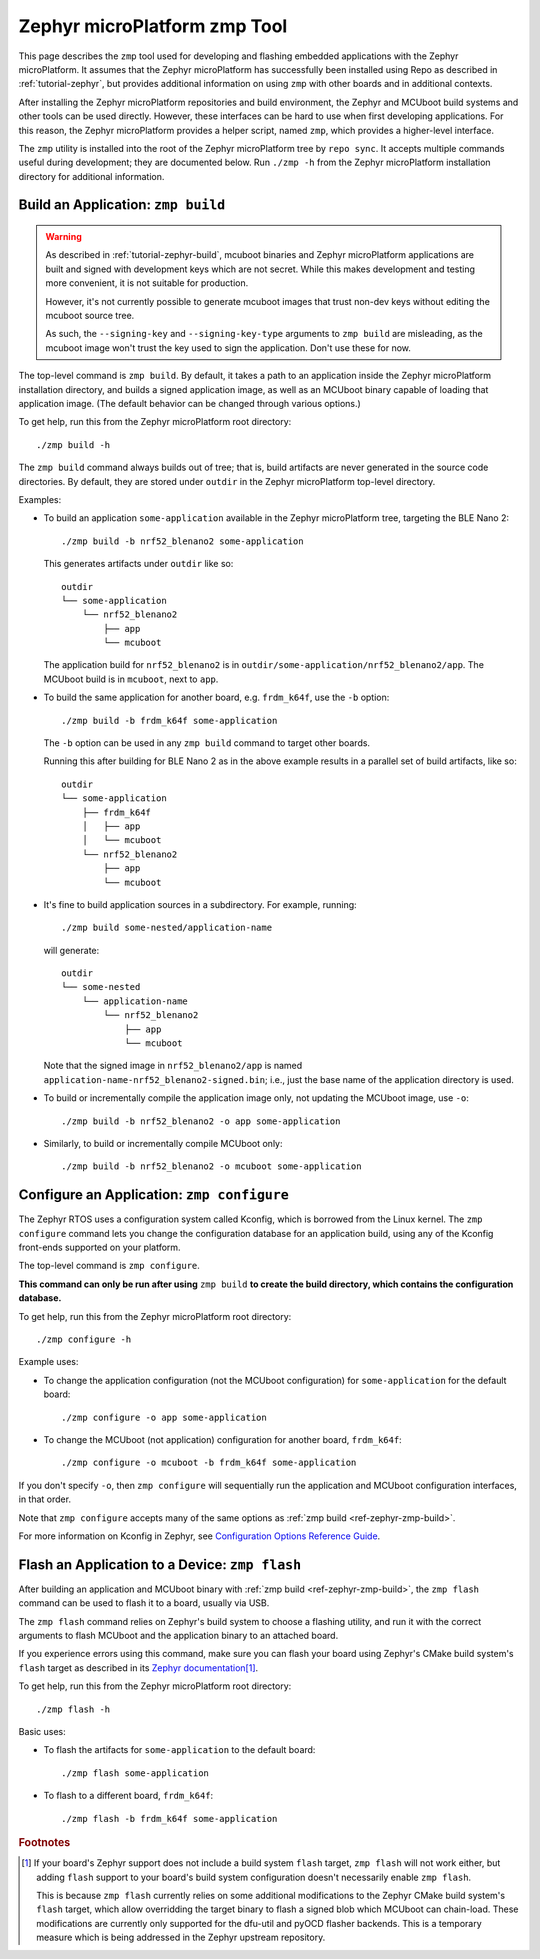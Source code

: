 .. _ref-zephyr-zmp:

Zephyr microPlatform zmp Tool
=============================

This page describes the ``zmp`` tool used for developing and flashing
embedded applications with the Zephyr microPlatform. It assumes that
the Zephyr microPlatform has successfully been installed using Repo as
described in :ref:`tutorial-zephyr`, but provides additional
information on using ``zmp`` with other boards and in additional
contexts.

After installing the Zephyr microPlatform repositories and build environment,
the Zephyr and MCUboot build systems and other tools can be used
directly. However, these interfaces can be hard to use when first developing
applications. For this reason, the Zephyr microPlatform provides a helper
script, named ``zmp``, which provides a higher-level interface.

The ``zmp`` utility is installed into the root of the Zephyr microPlatform
tree by ``repo sync``. It accepts multiple commands useful during
development; they are documented below. Run ``./zmp -h`` from the
Zephyr microPlatform installation directory for additional information.

.. _ref-zephyr-zmp-build:

Build an Application: ``zmp build``
-----------------------------------

.. warning::

   As described in :ref:`tutorial-zephyr-build`, mcuboot binaries and
   Zephyr microPlatform applications are built and signed with
   development keys which are not secret. While this makes development
   and testing more convenient, it is not suitable for production.

   However, it's not currently possible to generate mcuboot images
   that trust non-dev keys without editing the mcuboot source tree.

   As such, the ``--signing-key`` and ``--signing-key-type`` arguments
   to ``zmp build`` are misleading, as the mcuboot image won't trust
   the key used to sign the application. Don't use these for now.

.. todo::

   Re-work after mcuboot can consume a key at build time.

The top-level command is ``zmp build``. By default, it takes a
path to an application inside the Zephyr microPlatform installation directory,
and builds a signed application image, as well as an MCUboot binary
capable of loading that application image. (The default behavior can
be changed through various options.)

To get help, run this from the Zephyr microPlatform root directory::

    ./zmp build -h

The ``zmp build`` command always builds out of tree; that is,
build artifacts are never generated in the source code directories. By
default, they are stored under ``outdir`` in the Zephyr microPlatform top-level
directory.

Examples:

- To build an application ``some-application`` available in the
  Zephyr microPlatform tree, targeting the BLE Nano 2::

      ./zmp build -b nrf52_blenano2 some-application

  This generates artifacts under ``outdir`` like so::

      outdir
      └── some-application
          └── nrf52_blenano2
              ├── app
              └── mcuboot

  The application build for ``nrf52_blenano2`` is in
  ``outdir/some-application/nrf52_blenano2/app``. The MCUboot build is
  in ``mcuboot``, next to ``app``.

- To build the same application for another board,
  e.g. ``frdm_k64f``, use the ``-b`` option::

      ./zmp build -b frdm_k64f some-application

  The ``-b`` option can be used in any ``zmp build`` command to
  target other boards.

  Running this after building for BLE Nano 2 as in the above
  example results in a parallel set of build artifacts, like so::

      outdir
      └── some-application
          ├── frdm_k64f
          │   ├── app
          │   └── mcuboot
          └── nrf52_blenano2
              ├── app
              └── mcuboot

- It's fine to build application sources in a subdirectory. For
  example, running::

    ./zmp build some-nested/application-name

  will generate::

    outdir
    └── some-nested
        └── application-name
            └── nrf52_blenano2
                ├── app
                └── mcuboot

  Note that the signed image in ``nrf52_blenano2/app`` is named
  ``application-name-nrf52_blenano2-signed.bin``; i.e., just the base
  name of the application directory is used.

- To build or incrementally compile the application image only, not
  updating the MCUboot image, use ``-o``::

      ./zmp build -b nrf52_blenano2 -o app some-application

- Similarly, to build or incrementally compile MCUboot only::

      ./zmp build -b nrf52_blenano2 -o mcuboot some-application

.. _ref-zephyr-zmp-configure:

Configure an Application: ``zmp configure``
-------------------------------------------

The Zephyr RTOS uses a configuration system called Kconfig, which is
borrowed from the Linux kernel. The ``zmp configure`` command lets
you change the configuration database for an application build, using
any of the Kconfig front-ends supported on your platform.

The top-level command is ``zmp configure``.

**This command can only be run after using** ``zmp build`` **to
create the build directory, which contains the configuration
database.**

To get help, run this from the Zephyr microPlatform root directory::

    ./zmp configure -h

Example uses:

- To change the application configuration (not the MCUboot
  configuration) for ``some-application`` for the default board::

      ./zmp configure -o app some-application

- To change the MCUboot (not application) configuration for another
  board, ``frdm_k64f``::

      ./zmp configure -o mcuboot -b frdm_k64f some-application

If you don't specify ``-o``, then ``zmp configure`` will sequentially
run the application and MCUboot configuration interfaces, in that
order.

Note that ``zmp configure`` accepts many of the same options as
:ref:`zmp build <ref-zephyr-zmp-build>`.

For more information on Kconfig in Zephyr, see `Configuration Options
Reference Guide
<http://docs.zephyrproject.org/reference/kconfig/index.html>`_.

.. _ref-zephyr-zmp-flash:

Flash an Application to a Device: ``zmp flash``
-----------------------------------------------

After building an application and MCUboot binary with :ref:`zmp build
<ref-zephyr-zmp-build>`, the ``zmp flash`` command can be used to
flash it to a board, usually via USB.

The ``zmp flash`` command relies on Zephyr's build system to choose a
flashing utility, and run it with the correct arguments to flash
MCUboot and the application binary to an attached board.

If you experience errors using this command, make sure you can flash
your board using Zephyr's CMake build system's ``flash`` target as
described in its `Zephyr documentation
<http://docs.zephyrproject.org/boards/boards.html>`_\ [#zephyrflash]_.

To get help, run this from the Zephyr microPlatform root directory::

  ./zmp flash -h

Basic uses:

- To flash the artifacts for ``some-application`` to the default board::

    ./zmp flash some-application

- To flash to a different board, ``frdm_k64f``::

    ./zmp flash -b frdm_k64f some-application

.. rubric:: Footnotes

.. [#zephyrflash]

   If your board's Zephyr support does not include a build system
   ``flash`` target, ``zmp flash`` will not work either, but adding
   ``flash`` support to your board's build system configuration
   doesn't necessarily enable ``zmp flash``.

   This is because ``zmp flash`` currently relies on some additional
   modifications to the Zephyr CMake build system's ``flash`` target,
   which allow overridding the target binary to flash a signed blob
   which MCUboot can chain-load. These modifications are currently
   only supported for the dfu-util and pyOCD flasher backends. This is
   a temporary measure which is being addressed in the Zephyr upstream
   repository.
